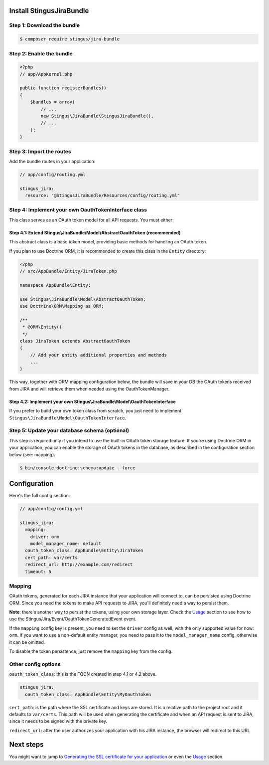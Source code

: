 Install StingusJiraBundle
=========================

Step 1: Download the bundle
~~~~~~~~~~~~~~~~~~~~~~~~~~~
.. code-block:: bash

    $ composer require stingus/jira-bundle

Step 2: Enable the bundle
~~~~~~~~~~~~~~~~~~~~~~~~~

.. code-block:: php

    <?php
    // app/AppKernel.php

    public function registerBundles()
    {
        $bundles = array(
            // ...
            new Stingus\JiraBundle\StingusJiraBundle(),
            // ...
        );
    }

Step 3: Import the routes
~~~~~~~~~~~~~~~~~~~~~~~~~

Add the bundle routes in your application:

.. code-block:: yaml

    // app/config/routing.yml

    stingus_jira:
      resource: "@StingusJiraBundle/Resources/config/routing.yml"

Step 4: Implement your own OauthTokenInterface class
~~~~~~~~~~~~~~~~~~~~~~~~~~~~~~~~~~~~~~~~~~~~~~~~~~~~

This class serves as an OAuth token model for all API requests. You must either:

Step 4.1: Extend Stingus\\JiraBundle\\Model\\AbstractOauthToken (recommended)
-----------------------------------------------------------------------------

This abstract class is a base token model, providing basic methods for handling an OAuth token.

If you plan to use Doctrine ORM, it is recommended to create this class in the ``Entity`` directory:

.. code-block:: php

    <?php
    // src/AppBundle/Entity/JiraToken.php

    namespace AppBundle\Entity;

    use Stingus\JiraBundle\Model\AbstractOauthToken;
    use Doctrine\ORM\Mapping as ORM;

    /**
     * @ORM\Entity()
     */
    class JiraToken extends AbstractOauthToken
    {
        // Add your entity additional properties and methods
        ...
    }

This way, together with ORM mapping configuration below, the bundle will save in your DB the OAuth tokens received from
JIRA and will retrieve them when needed using the OauthTokenManager.

Step 4.2: Implement your own Stingus\\JiraBundle\\Model\\OauthTokenInterface
----------------------------------------------------------------------------

If you prefer to build your own token class from scratch, you just need to implement
``Stingus\JiraBundle\Model\OauthTokenInterface``.

Step 5: Update your database schema (optional)
~~~~~~~~~~~~~~~~~~~~~~~~~~~~~~~~~~~~~~~~~~~~~~

This step is required only if you intend to use the built-in OAuth token storage feature. If you're using Doctrine ORM
in your application, you can enable the storage of OAuth tokens in the database, as described in the configuration
section below (see: mapping).

.. code-block:: bash

    $ bin/console doctrine:schema:update --force

Configuration
=============

Here's the full config section:

.. code-block:: yaml

    // app/config/config.yml

    stingus_jira:
      mapping:
        driver: orm
        model_manager_name: default
      oauth_token_class: AppBundle\Entity\JiraToken
      cert_path: var/certs
      redirect_url: http://example.com/redirect
      timeout: 5

Mapping
~~~~~~~

OAuth tokens, generated for each JIRA instance that your application will connect to, can be persisted using
Doctrine ORM. Since you need the tokens to make API requests to JIRA, you'll definitely need a way to persist them.

**Note**: there's another way to persist the tokens, using your own storage layer.
Check the `Usage`_ section to see how to use the Stingus/Jira/Event/OauthTokenGeneratedEvent event.

If the ``mapping`` config key is present, you need to set the ``driver`` config as well, with the only supported value
for now: ``orm``. If you want to use a non-default entity manager, you need to pass it to the ``model_manager_name``
config, otherwise it can be omitted.

To disable the token persistence, just remove the ``mapping`` key from the config.

Other config options
~~~~~~~~~~~~~~~~~~~~

``oauth_token_class``: this is the FQCN created in step 4.1 or 4.2 above.

.. code-block:: yaml

    stingus_jira:
      oauth_token_class: AppBundle\Entity\MyOauthToken

``cert_path``: is the path where the SSL certificate and keys are stored. It is a relative path to the project root and
it defaults to ``var/certs``. This path will be used when generating the certificate and when an API request is sent to
JIRA, since it needs to be signed with the private key.

``redirect_url``: after the user authorizes your application with his JIRA instance, the browser will redirect to this
URL

Next steps
==========

You might want to jump to `Generating the SSL certificate for your application`_ or even the `Usage`_ section.

.. _Generating the SSL certificate for your application: https://github.com/stingus/StingusJiraBundle/blob/master/Resources/doc/certificate.rst
.. _Usage: https://github.com/stingus/StingusJiraBundle/blob/master/Resources/doc/usage.rst
